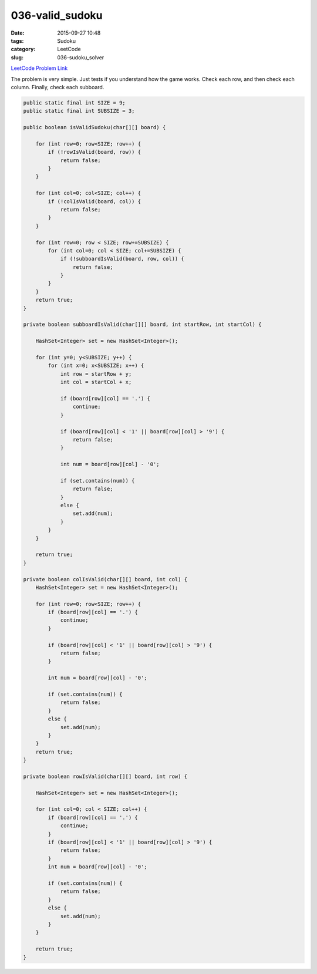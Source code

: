 036-valid_sudoku
#################

:date: 2015-09-27 10:48
:tags: Sudoku
:category: LeetCode
:slug: 036-sudoku_solver

`LeetCode Problem Link <https://leetcode.com/problems/valid-sudoku/>`_

The problem is very simple. Just tests if you understand how the game works. Check each row, and then check each
column. Finally, check each subboard.

.. code-block:: java

    public static final int SIZE = 9;
    public static final int SUBSIZE = 3;

    public boolean isValidSudoku(char[][] board) {

        for (int row=0; row<SIZE; row++) {
            if (!rowIsValid(board, row)) {
                return false;
            }
        }

        for (int col=0; col<SIZE; col++) {
            if (!colIsValid(board, col)) {
                return false;
            }
        }

        for (int row=0; row < SIZE; row+=SUBSIZE) {
            for (int col=0; col < SIZE; col+=SUBSIZE) {
                if (!subboardIsValid(board, row, col)) {
                    return false;
                }
            }
        }
        return true;
    }

    private boolean subboardIsValid(char[][] board, int startRow, int startCol) {

        HashSet<Integer> set = new HashSet<Integer>();

        for (int y=0; y<SUBSIZE; y++) {
            for (int x=0; x<SUBSIZE; x++) {
                int row = startRow + y;
                int col = startCol + x;

                if (board[row][col] == '.') {
                    continue;
                }

                if (board[row][col] < '1' || board[row][col] > '9') {
                    return false;
                }

                int num = board[row][col] - '0';

                if (set.contains(num)) {
                    return false;
                }
                else {
                    set.add(num);
                }
            }
        }

        return true;
    }

    private boolean colIsValid(char[][] board, int col) {
        HashSet<Integer> set = new HashSet<Integer>();

        for (int row=0; row<SIZE; row++) {
            if (board[row][col] == '.') {
                continue;
            }

            if (board[row][col] < '1' || board[row][col] > '9') {
                return false;
            }

            int num = board[row][col] - '0';

            if (set.contains(num)) {
                return false;
            }
            else {
                set.add(num);
            }
        }
        return true;
    }

    private boolean rowIsValid(char[][] board, int row) {

        HashSet<Integer> set = new HashSet<Integer>();

        for (int col=0; col < SIZE; col++) {
            if (board[row][col] == '.') {
                continue;
            }
            if (board[row][col] < '1' || board[row][col] > '9') {
                return false;
            }
            int num = board[row][col] - '0';

            if (set.contains(num)) {
                return false;
            }
            else {
                set.add(num);
            }
        }

        return true;
    }